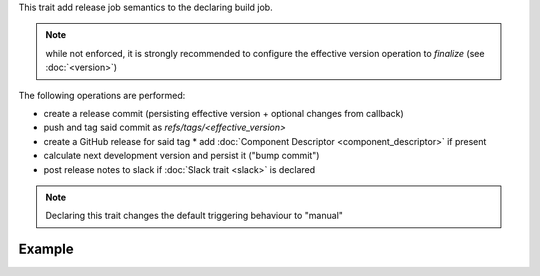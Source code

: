 .. trait::
    :name: release


This trait add release job semantics to the declaring build job.

.. note::

  while not enforced, it is strongly recommended to configure the effective version operation
  to `finalize` (see :doc:`<version>`)


The following operations are performed:

* create a release commit (persisting effective version + optional changes from callback)
* push and tag said commit as `refs/tags/<effective_version>`
* create a GitHub release for said tag
  * add :doc:`Component Descriptor <component_descriptor>` if present
* calculate next development version and persist it ("bump commit")
* post release notes to slack if :doc:`Slack trait <slack>` is declared

.. note::

  Declaring this trait changes the default triggering behaviour to "manual"


Example
-------

.. code-block::a yaml

  traits:
    version:
      preprocess: 'finalize' # recommended
    release:
      nextversion: 'bump_minor'
